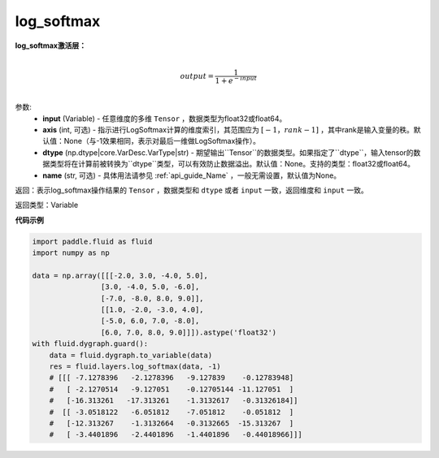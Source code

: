 .. _cn_api_fluid_layers_log_softmax:

log_softmax
-------------------------------
.. py:function:: paddle.fluid.layers.log_softmax(input, axis=None, dtype=None, name=None)


**log_softmax激活层：**

.. math::

        \\output = \frac{1}{1 + e^{-input}}\\

参数:
    - **input** (Variable) - 任意维度的多维 ``Tensor`` ，数据类型为float32或float64。
    - **axis** (int, 可选) - 指示进行LogSoftmax计算的维度索引，其范围应为 :math:`[-1，rank-1]` ，其中rank是输入变量的秩。默认值：None（与-1效果相同，表示对最后一维做LogSoftmax操作）。
    - **dtype** (np.dtype|core.VarDesc.VarType|str) - 期望输出``Tensor``的数据类型。如果指定了``dtype``，输入tensor的数据类型将在计算前被转换为``dtype``类型，可以有效防止数据溢出。默认值：None。支持的类型：float32或float64。
    - **name** (str, 可选) - 具体用法请参见 :ref:`api_guide_Name` ，一般无需设置，默认值为None。

返回：表示log_softmax操作结果的 ``Tensor`` ，数据类型和 ``dtype`` 或者 ``input`` 一致，返回维度和 ``input`` 一致。

返回类型：Variable

**代码示例**

..  code-block:: python

    import paddle.fluid as fluid
    import numpy as np

    data = np.array([[[-2.0, 3.0, -4.0, 5.0],
                    [3.0, -4.0, 5.0, -6.0],
                    [-7.0, -8.0, 8.0, 9.0]],
                    [[1.0, -2.0, -3.0, 4.0],
                    [-5.0, 6.0, 7.0, -8.0],
                    [6.0, 7.0, 8.0, 9.0]]]).astype('float32')
    with fluid.dygraph.guard():
        data = fluid.dygraph.to_variable(data)
        res = fluid.layers.log_softmax(data, -1)
        # [[[ -7.1278396   -2.1278396   -9.127839    -0.12783948]
        #   [ -2.1270514   -9.127051    -0.12705144 -11.127051  ]
        #   [-16.313261   -17.313261    -1.3132617   -0.31326184]]
        #  [[ -3.0518122   -6.051812    -7.051812    -0.051812  ]
        #   [-12.313267    -1.3132664   -0.3132665  -15.313267  ]
        #   [ -3.4401896   -2.4401896   -1.4401896   -0.44018966]]]
